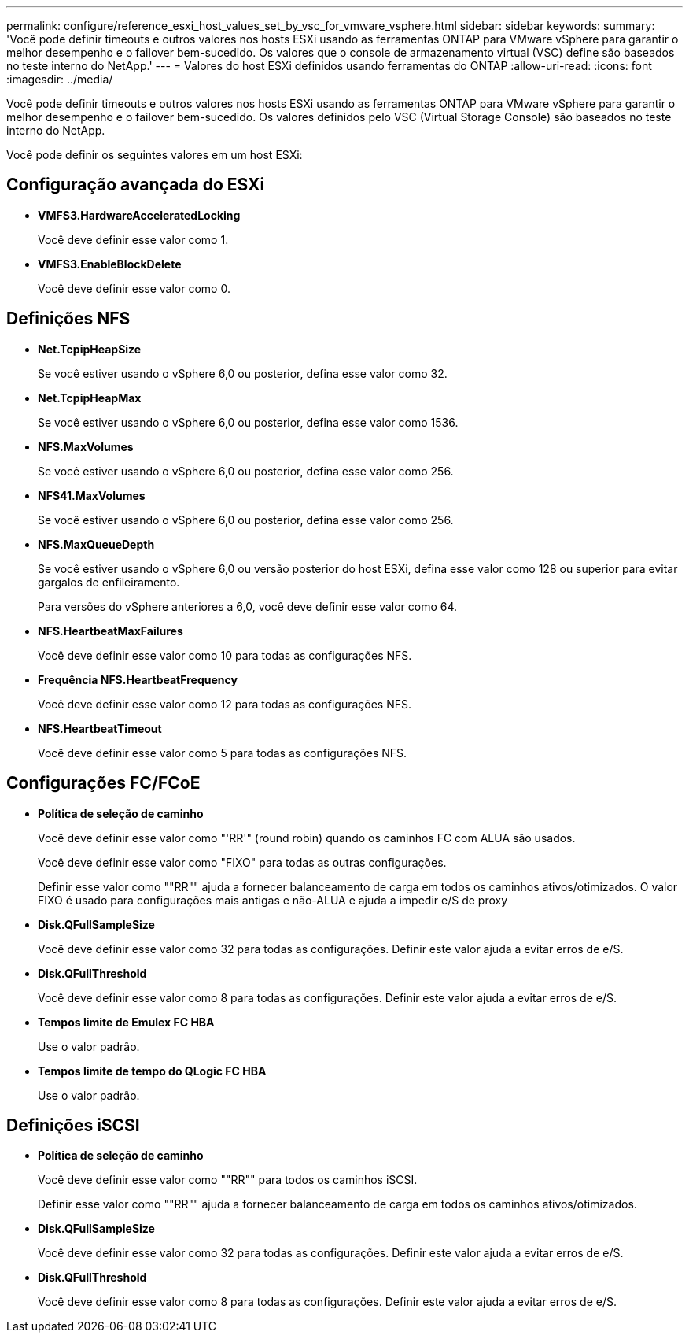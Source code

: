---
permalink: configure/reference_esxi_host_values_set_by_vsc_for_vmware_vsphere.html 
sidebar: sidebar 
keywords:  
summary: 'Você pode definir timeouts e outros valores nos hosts ESXi usando as ferramentas ONTAP para VMware vSphere para garantir o melhor desempenho e o failover bem-sucedido. Os valores que o console de armazenamento virtual (VSC) define são baseados no teste interno do NetApp.' 
---
= Valores do host ESXi definidos usando ferramentas do ONTAP
:allow-uri-read: 
:icons: font
:imagesdir: ../media/


[role="lead"]
Você pode definir timeouts e outros valores nos hosts ESXi usando as ferramentas ONTAP para VMware vSphere para garantir o melhor desempenho e o failover bem-sucedido. Os valores definidos pelo VSC (Virtual Storage Console) são baseados no teste interno do NetApp.

Você pode definir os seguintes valores em um host ESXi:



== Configuração avançada do ESXi

* *VMFS3.HardwareAcceleratedLocking*
+
Você deve definir esse valor como 1.

* *VMFS3.EnableBlockDelete*
+
Você deve definir esse valor como 0.





== Definições NFS

* *Net.TcpipHeapSize*
+
Se você estiver usando o vSphere 6,0 ou posterior, defina esse valor como 32.

* *Net.TcpipHeapMax*
+
Se você estiver usando o vSphere 6,0 ou posterior, defina esse valor como 1536.

* *NFS.MaxVolumes*
+
Se você estiver usando o vSphere 6,0 ou posterior, defina esse valor como 256.

* *NFS41.MaxVolumes*
+
Se você estiver usando o vSphere 6,0 ou posterior, defina esse valor como 256.

* *NFS.MaxQueueDepth*
+
Se você estiver usando o vSphere 6,0 ou versão posterior do host ESXi, defina esse valor como 128 ou superior para evitar gargalos de enfileiramento.

+
Para versões do vSphere anteriores a 6,0, você deve definir esse valor como 64.

* *NFS.HeartbeatMaxFailures*
+
Você deve definir esse valor como 10 para todas as configurações NFS.

* *Frequência NFS.HeartbeatFrequency*
+
Você deve definir esse valor como 12 para todas as configurações NFS.

* *NFS.HeartbeatTimeout*
+
Você deve definir esse valor como 5 para todas as configurações NFS.





== Configurações FC/FCoE

* *Política de seleção de caminho*
+
Você deve definir esse valor como "'RR'" (round robin) quando os caminhos FC com ALUA são usados.

+
Você deve definir esse valor como "FIXO" para todas as outras configurações.

+
Definir esse valor como ""RR"" ajuda a fornecer balanceamento de carga em todos os caminhos ativos/otimizados. O valor FIXO é usado para configurações mais antigas e não-ALUA e ajuda a impedir e/S de proxy

* *Disk.QFullSampleSize*
+
Você deve definir esse valor como 32 para todas as configurações. Definir este valor ajuda a evitar erros de e/S.

* *Disk.QFullThreshold*
+
Você deve definir esse valor como 8 para todas as configurações. Definir este valor ajuda a evitar erros de e/S.

* *Tempos limite de Emulex FC HBA*
+
Use o valor padrão.

* *Tempos limite de tempo do QLogic FC HBA*
+
Use o valor padrão.





== Definições iSCSI

* *Política de seleção de caminho*
+
Você deve definir esse valor como ""RR"" para todos os caminhos iSCSI.

+
Definir esse valor como ""RR"" ajuda a fornecer balanceamento de carga em todos os caminhos ativos/otimizados.

* *Disk.QFullSampleSize*
+
Você deve definir esse valor como 32 para todas as configurações. Definir este valor ajuda a evitar erros de e/S.

* *Disk.QFullThreshold*
+
Você deve definir esse valor como 8 para todas as configurações. Definir este valor ajuda a evitar erros de e/S.


